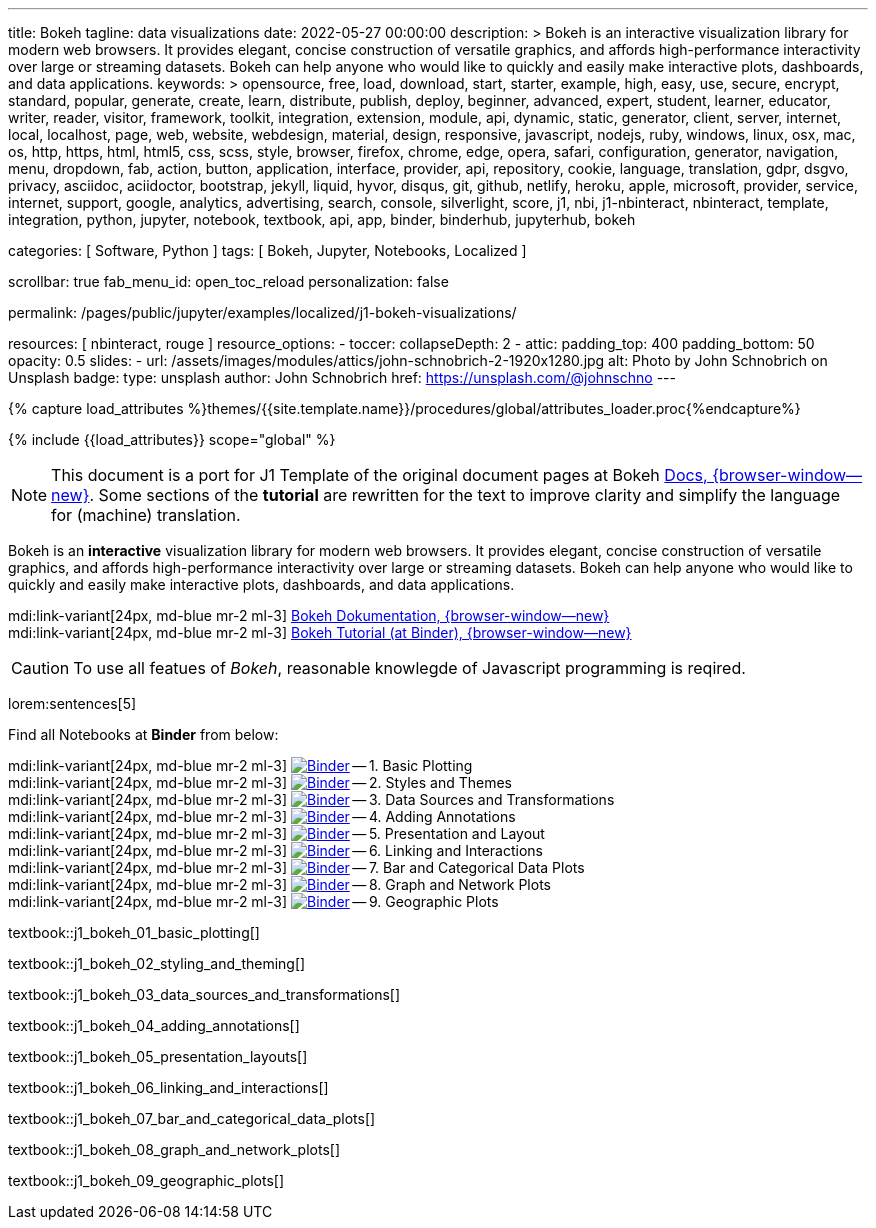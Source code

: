 ---
title:                                  Bokeh
tagline:                                data visualizations
date:                                   2022-05-27 00:00:00
description: >
                                        Bokeh is an interactive visualization library for modern web browsers. It
                                        provides elegant, concise construction of versatile graphics, and affords
                                        high-performance interactivity over large or streaming datasets. Bokeh can
                                        help anyone who would like to quickly and easily make interactive plots,
                                        dashboards, and data applications.
keywords: >
                                        opensource, free, load, download, start, starter, example,
                                        high, easy, use, secure, encrypt, standard, popular,
                                        generate, create, learn, distribute, publish, deploy,
                                        beginner, advanced, expert, student, learner, educator,
                                        writer, reader, visitor,
                                        framework, toolkit, integration, extension, module, api,
                                        dynamic, static, generator, client, server, internet, local, localhost,
                                        page, web, website, webdesign, material, design, responsive,
                                        javascript, nodejs, ruby, windows, linux, osx, mac, os,
                                        http, https, html, html5, css, scss, style,
                                        browser, firefox, chrome, edge, opera, safari,
                                        configuration, generator, navigation, menu, dropdown, fab, action, button,
                                        application, interface, provider, api, repository,
                                        cookie, language, translation, gdpr, dsgvo, privacy,
                                        asciidoc, aciidoctor, bootstrap, jekyll, liquid,
                                        hyvor, disqus, git, github, netlify, heroku, apple, microsoft,
                                        provider, service, internet, support,
                                        google, analytics, advertising, search, console, silverlight, score,
                                        j1, nbi, j1-nbinteract, nbinteract, template, integration,
                                        python, jupyter, notebook, textbook, api, app,
                                        binder, binderhub, jupyterhub,
                                        bokeh

categories:                             [ Software, Python ]
tags:                                   [ Bokeh, Jupyter, Notebooks, Localized ]

scrollbar:                              true
fab_menu_id:                            open_toc_reload
personalization:                        false

permalink:                              /pages/public/jupyter/examples/localized/j1-bokeh-visualizations/

resources:                              [ nbinteract, rouge ]
resource_options:
  - toccer:
      collapseDepth:                    2
  - attic:
      padding_top:                      400
      padding_bottom:                   50
      opacity:                          0.5
      slides:
        - url:                          /assets/images/modules/attics/john-schnobrich-2-1920x1280.jpg
          alt:                          Photo by John Schnobrich on Unsplash
          badge:
            type:                       unsplash
            author:                     John Schnobrich
            href:                       https://unsplash.com/@johnschno
---

// Page Initializer
// =============================================================================
// Enable the Liquid Preprocessor
:page-liquid:

// Set (local) page attributes here
// -----------------------------------------------------------------------------
// :page--attr:                         <attr-value>
:url-bokeh--docs:                       https://docs.bokeh.org/en/latest/index.html

:binder-badges-enabled:                 false
:binder-app-launch--lab:                https://mybinder.org/v2/gh/jekyll-one/j1-binder-repo/main
:binder-app-launch--tree:               https://mybinder.org/v2/gh/jekyll-one/j1-binder-repo/main?urlpath=/tree
:binder-app-launch--bokeh-tutorial:     https://mybinder.org/v2/gh/bokeh/bokeh-notebooks/master?filepath=tutorial%2F00%20-%20Introduction%20and%20Setup.ipynb

:binder-app-launch--notebook-01:        https://mybinder.org/v2/gh/jekyll-one/j1-binder-repo/main?filepath=notebooks/j1-bokeh-tutorial/j1_bokeh_01_basic_plotting.ipynb
:binder-app-launch--notebook-02:        https://mybinder.org/v2/gh/jekyll-one/j1-binder-repo/main?filepath=notebooks/j1-bokeh-tutorial/j1_bokeh_02_styling_and_theming.ipynb
:binder-app-launch--notebook-03:        https://mybinder.org/v2/gh/jekyll-one/j1-binder-repo/main?filepath=notebooks/j1-bokeh-tutorial/j1_bokeh_03_data_sources_and_transformations.ipynb
:binder-app-launch--notebook-04:        https://mybinder.org/v2/gh/jekyll-one/j1-binder-repo/main?filepath=notebooks/j1-bokeh-tutorial/j1_bokeh_04_adding_annotations.ipynb
:binder-app-launch--notebook-05:        https://mybinder.org/v2/gh/jekyll-one/j1-binder-repo/main?filepath=notebooks/j1-bokeh-tutorial/j1_bokeh_05_presentation_layouts.ipynb
:binder-app-launch--notebook-06:        https://mybinder.org/v2/gh/jekyll-one/j1-binder-repo/main?filepath=notebooks/j1-bokeh-tutorial/j1_bokeh_06_linking_and_interactions.ipynb
:binder-app-launch--notebook-07:        https://mybinder.org/v2/gh/jekyll-one/j1-binder-repo/main?filepath=notebooks/j1-bokeh-tutorial/j1_bokeh_07_bar_and_categorical_data_plots.ipynb
:binder-app-launch--notebook-08:        https://mybinder.org/v2/gh/jekyll-one/j1-binder-repo/main?filepath=notebooks/j1-bokeh-tutorial/j1_bokeh_08_graph_and_network_plots.ipynb
:binder-app-launch--notebook-09:        https://mybinder.org/v2/gh/jekyll-one/j1-binder-repo/main?filepath=notebooks/j1-bokeh-tutorial/j1_bokeh_09_geographic_plots.ipynb


//  Load Liquid procedures
// -----------------------------------------------------------------------------
{% capture load_attributes %}themes/{{site.template.name}}/procedures/global/attributes_loader.proc{%endcapture%}

// Load page attributes
// -----------------------------------------------------------------------------
{% include {{load_attributes}} scope="global" %}


// Page content
// ~~~~~~~~~~~~~~~~~~~~~~~~~~~~~~~~~~~~~~~~~~~~~~~~~~~~~~~~~~~~~~~~~~~~~~~~~~~~~
// See: https://docs.bokeh.org/en/latest/index.html

// Include sub-documents (if any)
// -----------------------------------------------------------------------------
ifeval::[{binder-badges-enabled} == true]
image:https://mybinder.org/badge_logo.svg[Binder, link="{binder-app-launch--tree}", {browser-window--new}]
endif::[]

[NOTE]
====
This document is a port for J1 Template of the original document pages
at Bokeh link:{url-bokeh--docs}[Docs, {browser-window--new}].
Some sections of the *tutorial* are rewritten for the text to improve
clarity and simplify the language for (machine) translation.
====

Bokeh is an *interactive* visualization library for modern web browsers. It
provides elegant, concise construction of versatile graphics, and affords
high-performance interactivity over large or streaming datasets. Bokeh can
help anyone who would like to quickly and easily make interactive plots,
dashboards, and data applications.

mdi:link-variant[24px, md-blue mr-2 ml-3]
link:{url-bokeh--docs}[Bokeh Dokumentation, {browser-window--new}] +
mdi:link-variant[24px, md-blue mr-2 ml-3]
link:{binder-app-launch--bokeh-tutorial}[Bokeh Tutorial (at Binder), {browser-window--new}]

CAUTION: To use all featues of _Bokeh_, reasonable knowlegde of Javascript
programming is reqired.

lorem:sentences[5]

Find all Notebooks at *Binder* from below:

mdi:link-variant[24px, md-blue mr-2 ml-3]
image:/assets/images/badges/notebookBinder.png[Binder, link="{binder-app-launch--notebook-01}", {browser-window--new}] -- 1. Basic Plotting +
mdi:link-variant[24px, md-blue mr-2 ml-3]
image:/assets/images/badges/notebookBinder.png[Binder, link="{binder-app-launch--notebook-02}", {browser-window--new}] -- 2. Styles and Themes +
mdi:link-variant[24px, md-blue mr-2 ml-3]
image:/assets/images/badges/notebookBinder.png[Binder, link="{binder-app-launch--notebook-03}", {browser-window--new}] -- 3. Data Sources and Transformations +
mdi:link-variant[24px, md-blue mr-2 ml-3]
image:/assets/images/badges/notebookBinder.png[Binder, link="{binder-app-launch--notebook-04}", {browser-window--new}] -- 4. Adding Annotations +
mdi:link-variant[24px, md-blue mr-2 ml-3]
image:/assets/images/badges/notebookBinder.png[Binder, link="{binder-app-launch--notebook-05}", {browser-window--new}] -- 5. Presentation and Layout +
mdi:link-variant[24px, md-blue mr-2 ml-3]
image:/assets/images/badges/notebookBinder.png[Binder, link="{binder-app-launch--notebook-06}", {browser-window--new}] -- 6. Linking and Interactions +
mdi:link-variant[24px, md-blue mr-2 ml-3]
image:/assets/images/badges/notebookBinder.png[Binder, link="{binder-app-launch--notebook-07}", {browser-window--new}] -- 7. Bar and Categorical Data Plots +
mdi:link-variant[24px, md-blue mr-2 ml-3]
image:/assets/images/badges/notebookBinder.png[Binder, link="{binder-app-launch--notebook-08}", {browser-window--new}] -- 8. Graph and Network Plots +
mdi:link-variant[24px, md-blue mr-2 ml-3]
image:/assets/images/badges/notebookBinder.png[Binder, link="{binder-app-launch--notebook-09}", {browser-window--new}] -- 9. Geographic Plots

// load all bokeh (tutorial) textbooks
// -----------------------------------------------------------------------------
textbook::j1_bokeh_01_basic_plotting[]

textbook::j1_bokeh_02_styling_and_theming[]

textbook::j1_bokeh_03_data_sources_and_transformations[]

textbook::j1_bokeh_04_adding_annotations[]

textbook::j1_bokeh_05_presentation_layouts[]

textbook::j1_bokeh_06_linking_and_interactions[]

textbook::j1_bokeh_07_bar_and_categorical_data_plots[]

textbook::j1_bokeh_08_graph_and_network_plots[]

textbook::j1_bokeh_09_geographic_plots[]

// failing textbooks
// -----------------------------------------------------------------------------
// textbook::j1_bokeh_10_exporting_and_embedding[]
// textbook::j1_bokeh_11_running_bokeh_applications[]

